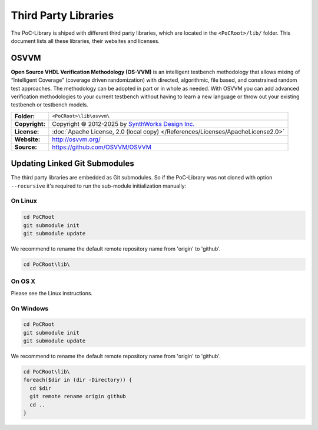 .. index::
   single: Third-Party Libraries

.. _THIRD:

Third Party Libraries
#####################

The PoC-Library is shiped with different third party libraries, which are
located in the ``<PoCRoot>/lib/`` folder. This document lists all these
libraries, their websites and licenses.


.. # ===========================================================================================================================================================

.. index::
   pair: Third-Party Libraries; OSVVM

.. _THIRD:OSVVM:

OSVVM
*****

**Open Source VHDL Verification Methodology (OS-VVM)** is an intelligent
testbench methodology that allows mixing of “Intelligent Coverage” (coverage
driven randomization) with directed, algorithmic, file based, and constrained
random test approaches. The methodology can be adopted in part or in whole as
needed. With OSVVM you can add advanced verification methodologies to your
current testbench without having to learn a new language or throw out your
existing testbench or testbench models.

+----------------+---------------------------------------------------------------------------------------+
| **Folder:**    | ``<PoCRoot>\lib\osvvm\``                                                              |
+----------------+---------------------------------------------------------------------------------------+
| **Copyright:** | Copyright © 2012-2025 by `SynthWorks Design Inc. <http://www.synthworks.com/>`__      |
+----------------+---------------------------------------------------------------------------------------+
| **License:**   | :doc:`Apache License, 2.0 (local copy) </References/Licenses/ApacheLicense2.0>`       |
+----------------+---------------------------------------------------------------------------------------+
| **Website:**   | `http://osvvm.org/ <http://osvvm.org/>`__                                             |
+----------------+---------------------------------------------------------------------------------------+
| **Source:**    | `https://github.com/OSVVM/OSVVM <https://github.com/OSVVM/OSVVM>`__                   |
+----------------+---------------------------------------------------------------------------------------+


Updating Linked Git Submodules
******************************

The third party libraries are embedded as Git submodules. So if the PoC-Library
was not cloned with option ``--recursive`` it's required to run the sub-module
initialization manually:

On Linux
========

.. code-block:: Bash

   cd PoCRoot
   git submodule init
   git submodule update

We recommend to rename the default remote repository name from 'origin' to
'github'.

.. code-block:: Bash

   cd PoCRoot\lib\

.. todo:: write Bash code for Linux

On OS X
========

Please see the Linux instructions.

On Windows
==========


.. code-block:: PowerShell

   cd PoCRoot
   git submodule init
   git submodule update

We recommend to rename the default remote repository name from 'origin' to
'github'.

.. code-block:: PowerShell

   cd PoCRoot\lib\
   foreach($dir in (dir -Directory)) {
     cd $dir
     git remote rename origin github
     cd ..
   }

